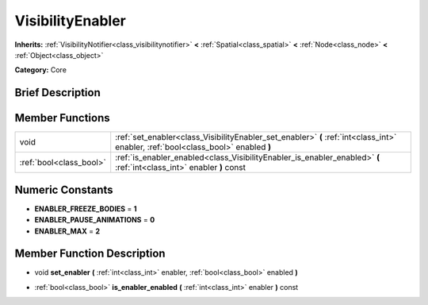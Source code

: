 .. _class_VisibilityEnabler:

VisibilityEnabler
=================

**Inherits:** :ref:`VisibilityNotifier<class_visibilitynotifier>` **<** :ref:`Spatial<class_spatial>` **<** :ref:`Node<class_node>` **<** :ref:`Object<class_object>`

**Category:** Core

Brief Description
-----------------



Member Functions
----------------

+--------------------------+--------------------------------------------------------------------------------------------------------------------------------------+
| void                     | :ref:`set_enabler<class_VisibilityEnabler_set_enabler>`  **(** :ref:`int<class_int>` enabler, :ref:`bool<class_bool>` enabled  **)** |
+--------------------------+--------------------------------------------------------------------------------------------------------------------------------------+
| :ref:`bool<class_bool>`  | :ref:`is_enabler_enabled<class_VisibilityEnabler_is_enabler_enabled>`  **(** :ref:`int<class_int>` enabler  **)** const              |
+--------------------------+--------------------------------------------------------------------------------------------------------------------------------------+

Numeric Constants
-----------------

- **ENABLER_FREEZE_BODIES** = **1**
- **ENABLER_PAUSE_ANIMATIONS** = **0**
- **ENABLER_MAX** = **2**

Member Function Description
---------------------------

.. _class_VisibilityEnabler_set_enabler:

- void  **set_enabler**  **(** :ref:`int<class_int>` enabler, :ref:`bool<class_bool>` enabled  **)**

.. _class_VisibilityEnabler_is_enabler_enabled:

- :ref:`bool<class_bool>`  **is_enabler_enabled**  **(** :ref:`int<class_int>` enabler  **)** const


